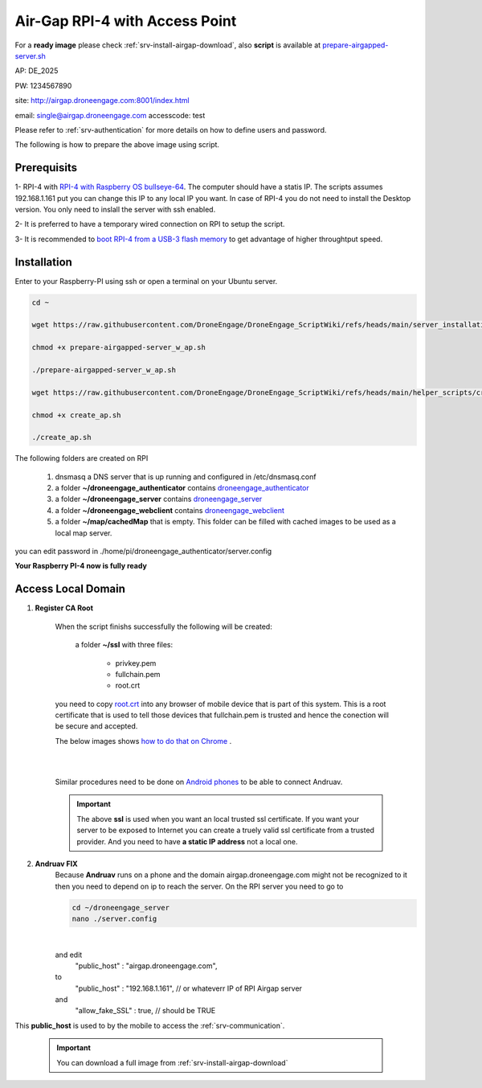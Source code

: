 .. _srv-install-airgap-ready-image-w-ap:

===============================
Air-Gap RPI-4 with Access Point
===============================




For a **ready image** please check :ref:`srv-install-airgap-download`, also **script** is available at `prepare-airgapped-server.sh <https://raw.githubusercontent.com/HefnySco/andruav_droneengane_scripts/main/server_installation/prepare-airgapped-server.sh>`_

AP: DE_2025

PW: 1234567890

site: http://airgap.droneengage.com:8001/index.html

email: single@airgap.droneengage.com
accesscode: test

Please refer to :ref:`srv-authentication` for more details on how to define users and password.


The following is how to prepare the above image using script.

Prerequisits
============

1- RPI-4 with `RPI-4 with Raspberry OS bullseye-64 <https://downloads.raspberrypi.com/raspios_oldstable_full_armhf/images/raspios_oldstable_full_armhf-2024-10-28/2024-10-22-raspios-bullseye-armhf-full.img.xz>`_. The computer should have a statis IP. The scripts assumes 192.168.1.161 put you can change this IP to any local IP you want. In case of RPI-4 you do not need to install the Desktop version. You only need to inslall the server with ssh enabled.

2- It is preferred to have a temporary wired connection on RPI to setup the script.

3- It is recommended to `boot RPI-4 from a USB-3 flash memory <https://www.tomshardware.com/how-to/boot-raspberry-pi-4-usb>`_  to get advantage of higher throughtput speed.



Installation
============

Enter to your Raspberry-PI using ssh or open a terminal on your Ubuntu server.


.. code-block:: bash

    cd ~

    wget https://raw.githubusercontent.com/DroneEngage/DroneEngage_ScriptWiki/refs/heads/main/server_installation/prepare-airgapped-server_w_ap.sh

    chmod +x prepare-airgapped-server_w_ap.sh

    ./prepare-airgapped-server_w_ap.sh

    wget https://raw.githubusercontent.com/DroneEngage/DroneEngage_ScriptWiki/refs/heads/main/helper_scripts/create_ap.sh

    chmod +x create_ap.sh

    ./create_ap.sh

The following folders are created on RPI

      
    #. dnsmasq a DNS server that is up running and configured in /etc/dnsmasq.conf

    #. a folder **~/droneengage_authenticator** contains `droneengage_authenticator <https://github.com/DroneEngage/droneenage_authenticator.git>`_ 

    #. a folder **~/droneengage_server** contains `droneengage_server <https://github.com/DroneEngage/droneengage_server.git>`_ 

    #. a folder **~/droneengage_webclient** contains `droneengage_webclient <https://github.com/DroneEngage/droneengage_webclient_react.git>`_ 

    #. a folder **~/map/cachedMap** that is empty. This folder can be filled with cached images to be used as a local map server.
        
you can edit password in ./home/pi/droneengage_authenticator/server.config

**Your Raspberry PI-4 now is fully ready**

Access Local Domain
===================

#. **Register CA Root**

    When the script finishs successfully the following will be created:

        a folder **~/ssl** with three files:

            * privkey.pem
            * fullchain.pem
            * root.crt

    you need to copy `root.crt <https://github.com/DroneEngage/DroneEngage_ScriptWiki/blob/main/server_installation/root.crt>`_ into any browser of mobile device that is part of this system.
    This is a root certificate that is used to tell those devices that fullchain.pem is trusted and hence the conection will be secure and accepted. 

    The below images shows `how to do that on Chrome <https://support.google.com/chrome/a/answer/6342302?hl=en>`_ .

    .. image:: ./images/srv_certificate1.png
        :height: 400px
        :align: center
        :alt: register root certificate in Authorities section in Chrome.


    |

    .. image:: ./images/srv_certificate2.png
        :height: 400px
        :align: center
        :alt: register root certificate in Authorities section in Chrome.

    |

    Similar procedures need to be done on `Android phones <https://support.google.com/pixelphone/answer/2844832?hl=en>`_ to be able to connect Andruav.

    .. important::

        The above **ssl** is used when you want an local trusted ssl certificate. If you want your server to be exposed to Internet you can create a truely valid
        ssl certificate from a trusted provider. And you need to have **a static IP address** not a local one.


#. **Andruav FIX**
    Because **Andruav** runs on a phone and the domain airgap.droneengage.com might not be recognized to it then you need to depend on ip to reach the server.
    On the RPI server you need to go to 

    .. code-block:: bash

        cd ~/droneengage_server
        nano ./server.config
    
    .. image:: ./images/comm_server_config.png
        :height: 400px
        :align: center
        :alt: register root certificate in Authorities section in Chrome.

    |

    and edit 
        "public_host"                   : "airgap.droneengage.com",
    to 
        "public_host"                   : "192.168.1.161", // or whateverr IP of RPI Airgap server
    and 
        "allow_fake_SSL"                : true,  // should be TRUE

This **public_host** is used to by the mobile to access the :ref:`srv-communication`.

    .. important::

        You can download a full image from :ref:`srv-install-airgap-download`

    
    






